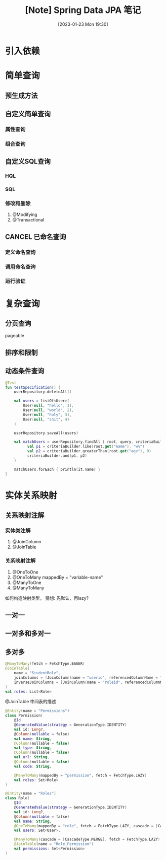 #+OPTIONS: author:nil ^:{}
#+HUGO_BASE_DIR: ../../ChiniBlogs
#+HUGO_SECTION: posts/2023/01
#+HUGO_CUSTOM_FRONT_MATTER: :toc true
#+HUGO_AUTO_SET_LASTMOD: t
#+HUGO_DRAFT: false
#+DATE: [2023-01-23 Mon 19:30]
#+TITLE: [Note] Spring Data JPA 笔记
#+HUGO_TAGS: 数据库 笔记 Mindmap
#+HUGO_CATEGORIES: Spring


#+DOWNLOADED: screenshot @ 2023-01-24 16:05:35
[[file:images/2023-01-24_16-05-35_screenshot.png]]

* 引入依赖

* 简单查询
** 预生成方法
** 自定义简单查询
*** 属性查询
*** 组合查询
** 自定义SQL查询
*** HQL
*** SQL
*** 修改和删除
1. @Modifying
2. @Transactional
** CANCEL 已命名查询
*** 定义命名查询
*** 调用命名查询
*** 运行验证

* 复杂查询
** 分页查询
pageable
** 排序和限制
** 动态条件查询
#+begin_src kotlin
  @Test
  fun testSpecification() {
      userRepository.deleteAll()

      val users = listOf<User>(
          User(null, "hello", 1),
          User(null, "world", 2),
          User(null, "holy", 3),
          User(null, "shit", 4)
      )

      userRepository.saveAll(users)

      val matchUsers = userRepository.findAll { root, query, criteriaBuilder ->
            val p1 = criteriaBuilder.like(root.get("name"), "w%")
            val p2 = criteriaBuilder.greaterThan(root.get("age"), 0)
            criteriaBuilder.and(p1, p2)
      }

      matchUsers.forEach { println(it.name) }
  }
#+end_src
* 实体关系映射
** 关系映射注解
*** 实体类注解
1. @JoinColumn
2. @JoinTable
*** 关系映射注解
1. @OneToOne
2. @OneToMany
   mappedBy = "variable-name"
3. @ManyToOne
4. @ManyToMany

如何构造映射类型，
猜想: 先默认，再lazy?   
** 一对一
** 一对多和多对一
** 多对多
#+begin_src kotlin
  @ManyToMany(fetch = FetchType.EAGER)
  @JoinTable(
      name = "StudentRole",
      joinColumns = [JoinColumn(name = "userid", referencedColumnName = "id")],
      inverseJoinColumns = [JoinColumn(name = "roleid", referencedColumnName = "id")]
  )
  val roles: List<Role>
#+end_src

@JoinTable 中间表的描述

#+begin_src kotlin
  @Entity(name = "Permissions")
  class Permission(
      @Id
      @GeneratedValue(strategy = GenerationType.IDENTITY)
      val id: Long?,
      @Column(nullable = false)
      val name: String,
      @Column(nullable = false)
      val type: String,
      @Column(nullable = false)
      val url: String,
      @Column(nullable = false)
      val code: String,

      @ManyToMany(mappedBy = "permission", fetch = FetchType.LAZY)
      val roles: Set<Role>
  )

  @Entity(name = "Roles")
  class Role(
      @Id
      @GeneratedValue(strategy = GenerationType.IDENTITY)
      val id: Long?,
      @Column(nullable = false)
      val name: String,
      @OneToMany(mappedBy = "role", fetch = FetchType.LAZY, cascade = [CascadeType.ALL])
      val users: Set<User>,

      @ManyToMany(cascade = [CascadeType.MERGE], fetch = FetchType.LAZY)
      @JoinTable(name = "Role_Permission")
      val permissions: Set<Permission>
  )
   #+end_src

